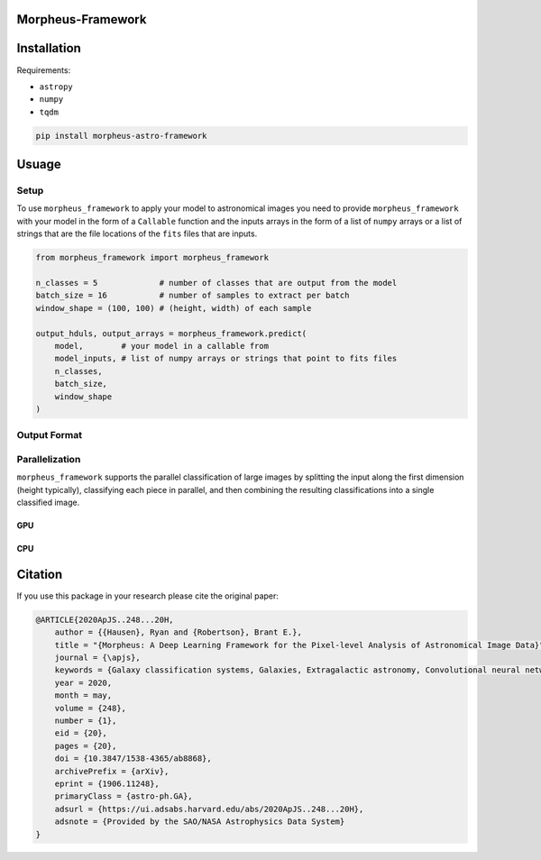 
Morpheus-Framework
==================

.. image:: https://img.shields.io/badge/code%20style-black-000000.svg
    :target: https://github.com/ambv/black

.. image:: https://img.shields.io/badge/python-3.6-blue.svg
    :target: https://www.python.org/downloads/release/python-360/





Installation
============

Requirements:

- ``astropy``
- ``numpy``
- ``tqdm``


.. code-block:: bash

    pip install morpheus-astro-framework


Usuage
======

Setup
-----

To use ``morpheus_framework`` to apply your model to astronomical images you
need to provide ``morpheus_framework`` with your model in the form of a
``Callable`` function and the inputs arrays in the form of a list of ``numpy``
arrays or a list of strings that are the file locations of the ``fits`` files
that are inputs.

.. code-block:: python

    from morpheus_framework import morpheus_framework

    n_classes = 5             # number of classes that are output from the model
    batch_size = 16           # number of samples to extract per batch
    window_shape = (100, 100) # (height, width) of each sample

    output_hduls, output_arrays = morpheus_framework.predict(
        model,        # your model in a callable from
        model_inputs, # list of numpy arrays or strings that point to fits files
        n_classes,
        batch_size,
        window_shape
    )

Output Format
-------------


Parallelization
---------------

``morpheus_framework`` supports the parallel classification of large images
by splitting the input along the first dimension (height typically), classifying
each piece in parallel, and then combining the resulting classifications into
a single classified image.

GPU
***

CPU
***


Citation
========

If you use this package in your research please cite the original paper:

.. code-block::

    @ARTICLE{2020ApJS..248...20H,
        author = {{Hausen}, Ryan and {Robertson}, Brant E.},
        title = "{Morpheus: A Deep Learning Framework for the Pixel-level Analysis of Astronomical Image Data}",
        journal = {\apjs},
        keywords = {Galaxy classification systems, Galaxies, Extragalactic astronomy, Convolutional neural networks, Computational methods, GPU computing, Astrophysics - Astrophysics of Galaxies, Computer Science - Machine Learning},
        year = 2020,
        month = may,
        volume = {248},
        number = {1},
        eid = {20},
        pages = {20},
        doi = {10.3847/1538-4365/ab8868},
        archivePrefix = {arXiv},
        eprint = {1906.11248},
        primaryClass = {astro-ph.GA},
        adsurl = {https://ui.adsabs.harvard.edu/abs/2020ApJS..248...20H},
        adsnote = {Provided by the SAO/NASA Astrophysics Data System}
    }






